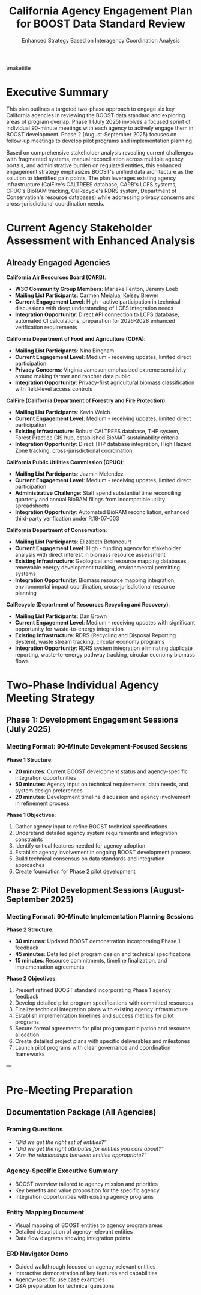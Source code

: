 #+LATEX_CLASS_OPTIONS: [title=small,preset=opensansnote,par=skip]
#+LATEX_HEADER: \usepackage{phfnote}
#+LATEX_HEADER: \usepackage{amsmath}
#+OPTIONS: toc:nil author:nil
#+TITLE: California Agency Engagement Plan for BOOST Data Standard Review
#+SUBTITLE: Enhanced Strategy Based on Interagency Coordination Analysis

\maketitle

* Executive Summary

This plan outlines a targeted two-phase approach to engage six key California agencies in reviewing the BOOST data standard and exploring areas of program overlap. Phase 1 (July 2025) involves a focused sprint of individual 90-minute meetings with each agency to actively engage them in BOOST development. Phase 2 (August-September 2025) focuses on follow-up meetings to develop pilot programs and implementation planning.

Based on comprehensive stakeholder analysis revealing current challenges with fragmented systems, manual reconciliation across multiple agency portals, and administrative burden on regulated entities, this enhanced engagement strategy emphasizes BOOST's unified data architecture as the solution to identified pain points. The plan leverages existing agency infrastructure (CalFire's CALTREES database, CARB's LCFS systems, CPUC's BioRAM tracking, CalRecycle's RDRS system, Department of Conservation's resource databases) while addressing privacy concerns and cross-jurisdictional coordination needs.

* Current Agency Stakeholder Assessment with Enhanced Analysis

** Already Engaged Agencies

*California Air Resources Board (CARB)*:
- *W3C Community Group Members*: Marieke Fenton, Jeremy Loeb
- *Mailing List Participants*: Carmen Meialua, Kelsey Brewer
- *Current Engagement Level*: High - active participation in technical discussions with deep understanding of LCFS integration needs
- *Integration Opportunity*: Direct API connection to LCFS database, automated CI calculations, preparation for 2026-2028 enhanced verification requirements

*California Department of Food and Agriculture (CDFA)*:
- *Mailing List Participants*: Nina Bingham
- *Current Engagement Level*: Medium - receiving updates, limited direct participation
- *Privacy Concerns*: Virginia Jameson emphasized extreme sensitivity around making farmer and rancher data public
- *Integration Opportunity*: Privacy-first agricultural biomass classification with field-level access controls

*CalFire (California Department of Forestry and Fire Protection)*:
- *Mailing List Participants*: Kevin Welch
- *Current Engagement Level*: Medium - receiving updates, limited direct participation
- *Existing Infrastructure*: Robust CALTREES database, THP system, Forest Practice GIS hub, established BioMAT sustainability criteria
- *Integration Opportunity*: Direct THP database integration, High Hazard Zone tracking, cross-jurisdictional coordination

*California Public Utilities Commission (CPUC)*:
- *Mailing List Participants*: Jazmin Melendez
- *Current Engagement Level*: Medium - receiving updates, limited direct participation
- *Administrative Challenge*: Staff spend substantial time reconciling quarterly and annual BioRAM filings from incompatible utility spreadsheets
- *Integration Opportunity*: Automated BioRAM reconciliation, enhanced third-party verification under R.18-07-003

*California Department of Conservation*:
- *Mailing List Participants*: Elizabeth Betancourt
- *Current Engagement Level*: High - funding agency for stakeholder analysis with direct interest in biomass resource assessment
- *Existing Infrastructure*: Geological and resource mapping databases, renewable energy development tracking, environmental permitting systems
- *Integration Opportunity*: Biomass resource mapping integration, environmental impact coordination, cross-jurisdictional resource planning

*CalRecycle (Department of Resources Recycling and Recovery)*:
- *Mailing List Participants*: Dan Brown
- *Current Engagement Level*: Medium - receiving updates with significant opportunity for waste-to-energy integration
- *Existing Infrastructure*: RDRS (Recycling and Disposal Reporting System), waste stream tracking, circular economy programs
- *Integration Opportunity*: RDRS system integration eliminating duplicate reporting, waste-to-energy pathway tracking, circular economy biomass flows

* Two-Phase Individual Agency Meeting Strategy

** Phase 1: Development Engagement Sessions (July 2025)

*** Meeting Format: 90-Minute Development-Focused Sessions

*Phase 1 Structure*:
- *20 minutes*: Current BOOST development status and agency-specific integration opportunities
- *50 minutes*: Agency input on technical requirements, data needs, and system design preferences
- *20 minutes*: Development timeline discussion and agency involvement in refinement process

*Phase 1 Objectives*:
1. Gather agency input to refine BOOST technical specifications
2. Understand detailed agency system requirements and integration constraints
3. Identify critical features needed for agency adoption
4. Establish agency involvement in ongoing BOOST development process
5. Build technical consensus on data standards and integration approaches
6. Create foundation for Phase 2 pilot development

** Phase 2: Pilot Development Sessions (August-September 2025)

*** Meeting Format: 90-Minute Implementation Planning Sessions

*Phase 2 Structure*:
- *30 minutes*: Updated BOOST demonstration incorporating Phase 1 feedback
- *45 minutes*: Detailed pilot program design and technical specifications
- *15 minutes*: Resource commitments, timeline finalization, and implementation agreements

*Phase 2 Objectives*:
1. Present refined BOOST standard incorporating Phase 1 agency feedback
2. Develop detailed pilot program specifications with committed resources
3. Finalize technical integration plans with existing agency infrastructure
4. Establish implementation timelines and success metrics for pilot programs
5. Secure formal agreements for pilot program participation and resource allocation
6. Create detailed project plans with specific deliverables and milestones
7. Launch pilot programs with clear governance and coordination frameworks

---

** Meeting 1: California Air Resources Board (CARB) - Enhanced LCFS Integration :noexport:

*** Phase 1 Meeting Details (July 2025)
- **Primary Contacts**: Marieke Fenton, Jeremy Loeb
- **Secondary Contact**: Carmen Meialua
- **Duration**: 90 minutes
- **Location**: CARB offices (Sacramento) or virtual
- **Objective**: Gather CARB input on LCFS integration requirements for BOOST development

*** Phase 2 Meeting Details (August 2025)
- **Same Contacts**: Continue with established relationships
- **Duration**: 90 minutes  
- **Location**: CARB offices (Sacramento) or virtual
- **Objective**: Finalize LCFS integration pilot program design and implementation plan

*** BOOST Elements Most Relevant to CARB

**** EnergyCarbonData Entity
- Direct application to LCFS GHG calculation requirements
- Integration with existing carbon intensity methodologies
- Support for lifecycle assessment data collection

**** Certificate and Audit Entities
- Pathway verification for LCFS compliance
- Third-party verification requirements
- Audit trail documentation for regulated entities

**** MassBalanceAccount Entity
- Renewable fuel tracking and accounting
- Credit generation and transfer mechanisms
- Feedstock allocation for multiple end uses

**** Supplier/Customer Chain of Custody
- Feedstock verification for LCFS pathways
- Supply chain transparency for carbon intensity calculations
- Traceability from biomass source to final fuel product

*** Phase 1 Discussion Topics (Development Input)

1. **LCFS Technical Requirements Gathering**
   - Detailed CARB input on EnergyCarbonData entity specifications
   - Required data fields and validation rules for LCFS compliance
   - Integration requirements with existing LCFS pathway verification
   - Feedback on proposed MassBalanceAccount entity structure

2. **System Integration Constraints and Preferences**
   - CARB database API requirements and security protocols
   - Data format preferences and existing system compatibility
   - Performance requirements for real-time compliance monitoring
   - Third-party verifier access requirements and protocols

3. **Development Priorities and Timeline Input**
   - Most critical features for initial CARB adoption
   - Timeline constraints based on 2026-2028 LCFS requirement changes
   - Testing and validation requirements during development
   - CARB staff availability for ongoing development consultation

*** Phase 2 Discussion Topics (Pilot Implementation)

1. **LCFS Integration Pilot Design**
   - Specific pathway selection for pilot implementation
   - Resource allocation and staff assignments for pilot
   - Success metrics and evaluation criteria
   - Timeline for pilot launch and evaluation milestones

2. **Technical Implementation Planning**
   - Detailed API integration specifications and testing protocols
   - Data migration and system integration timeline
   - Security review and approval processes
   - Training requirements for CARB staff

3. **Pilot Program Governance and Coordination**
   - Pilot oversight structure and decision-making process
   - Regular review meetings and progress reporting
   - Issue escalation and resolution procedures
   - Expansion planning based on pilot results

*** Phase 1 Expected Outcomes
- **Technical Requirements Document**: Detailed CARB specifications for BOOST development
- **Development Collaboration Agreement**: CARB commitment to ongoing development input
- **Integration Architecture**: Preliminary design for CARB system integration
- **Development Timeline**: CARB input incorporated into development roadmap

*** Phase 2 Expected Outcomes
- **Signed Pilot Agreement**: Formal commitment to LCFS pathway verification pilot
- **Implementation Plan**: Detailed 6-month pilot implementation roadmap
- **Resource Commitment**: Dedicated CARB staff and budget allocation for pilot
- **Success Metrics**: Agreed-upon evaluation criteria and milestone targets



** Meeting 2: California Department of Food and Agriculture (CDFA) :noexport:

*** Phase 1 Meeting Details (July 2025)
- **Primary Contact**: Nina Bingham
- **Duration**: 90 minutes
- **Location**: CDFA offices (Sacramento) or virtual
- **Objective**: Gather CDFA input on agricultural biomass classification and privacy requirements for BOOST development

*** Phase 2 Meeting Details (August 2025)
- **Same Contact**: Continue with established relationship
- **Duration**: 90 minutes
- **Location**: CDFA offices (Sacramento) or virtual
- **Objective**: Finalize agricultural biomass tracking pilot program with privacy-first design

*** BOOST Elements Most Relevant to CDFA

**** Material Entity
- Agricultural biomass classification and categorization
- Crop residue and agricultural waste stream identification
- Species and variety tracking for agricultural feedstocks

**** ProductGroup Entity
- Food vs. fuel biomass designation
- Agricultural product classification systems
- Integration with existing CDFA commodity tracking

**** Supplier Verification
- Farm-based feedstock verification
- Agricultural producer certification and compliance
- Integration with existing farm inspection programs

**** SupplyBaseReport Entity
- Agricultural sustainability metrics and reporting
- Farm-level environmental impact assessment
- Coordination with agricultural conservation programs

*** Phase 1 Discussion Topics (Development Input)

1. **Agricultural Privacy and Data Protection Requirements**
   - Detailed CDFA input on farmer data sensitivity and protection needs
   - Field-level access control requirements and data masking specifications
   - Commercial confidentiality protections for agricultural operations
   - Integration with Virginia Jameson's concerns about public data exposure

2. **Agricultural Biomass Classification Technical Requirements**
   - Material entity specifications for agricultural commodities and residues
   - Food vs. fuel classification rules and automated compliance checking
   - Integration requirements with existing CDFA commodity tracking systems
   - Species and variety tracking specifications for agricultural feedstocks

3. **Producer Engagement and System Design Preferences**
   - Supplier entity design for farm-based operations with privacy protection
   - User interface requirements for agricultural producers
   - Mobile and offline capability needs for field operations
   - Training and support requirements for producer adoption

*** Phase 2 Discussion Topics (Pilot Implementation)

1. **Agricultural Biomass Tracking Pilot Design**
   - Selection of participating farms and agricultural commodities
   - Pilot scope focusing on non-sensitive agricultural waste streams
   - Success metrics emphasizing privacy protection and producer benefits
   - Timeline for pilot launch and evaluation milestones

2. **Privacy-First Implementation Planning**
   - Detailed privacy protection protocols and access controls
   - Data sharing agreements and confidentiality frameworks
   - Audit procedures ensuring farmer data sovereignty
   - Training program for CDFA staff on privacy-first data handling

3. **Cross-Agency Agricultural Coordination**
   - Integration planning with other agencies for agricultural data
   - Food security monitoring and policy compliance frameworks
   - Rural economic impact assessment and reporting coordination
   - Long-term expansion planning based on pilot results

*** Phase 1 Expected Outcomes
- **Privacy Requirements Document**: Comprehensive CDFA specifications for agricultural data protection
- **Agricultural Entity Design**: BOOST Material and Supplier entities enhanced for agricultural use
- **Development Collaboration**: CDFA commitment to ongoing privacy-first development consultation
- **Food Security Framework**: Technical requirements for food vs. fuel classification and monitoring

*** Phase 2 Expected Outcomes
- **Privacy-First Pilot Agreement**: Signed commitment to agricultural biomass tracking pilot with robust privacy protections
- **Producer Engagement Plan**: Detailed strategy for engaging agricultural producers with privacy assurances
- **Implementation Roadmap**: 6-month pilot timeline with privacy compliance milestones
- **Cross-Agency Protocol**: Framework for agricultural data sharing with other agencies while maintaining producer confidentiality

---

** Meeting 3: CalFire (California Department of Forestry and Fire Protection) :noexport:

*** Phase 1 Meeting Details (July 2025)
- **Primary Contact**: Kevin Welch
- **Duration**: 90 minutes
- **Location**: CalFire offices (Sacramento) or virtual
- **Objective**: Gather CalFire input on forest biomass tracking and CALTREES database integration for BOOST development

*** Phase 2 Meeting Details (August 2025)
- **Same Contact**: Continue with established relationship
- **Duration**: 90 minutes
- **Location**: CalFire offices (Sacramento) or virtual
- **Objective**: Finalize forest biomass tracking pilot program with THP database integration

*** BOOST Elements Most Relevant to CalFire

**** Material Entity
- Forest management biomass classification
- Timber harvest residue and slash tracking
- Fire risk reduction biomass quantification

**** SupplyBaseReport Entity
- Integration with forest management plans
- Sustainable forest management reporting
- Fire risk assessment and mitigation documentation

**** **Organization Entity**
- Forest operators and logging contractors
- Forest service providers and management companies
- Integration with existing contractor oversight systems

**** **Certificate and Audit Entities**
- Sustainable forest management verification
- Fire safety compliance documentation
- Environmental impact assessment records

*** Phase 1 Discussion Topics (Development Input)

1. **CALTREES Database Integration Requirements**
   - Technical specifications for BOOST integration with CalFire's CALTREES system
   - THP (Timber Harvest Plan) data format requirements and API specifications
   - Forest Practice GIS hub integration and spatial data requirements
   - BioMAT sustainability criteria integration (16 criteria framework)

2. **Forest Biomass Classification Technical Requirements**
   - Material entity specifications for forest residues and fire risk reduction biomass
   - High Hazard Zone (Tier 1 and Tier 2) classification integration
   - Tree species tracking and forest inventory data requirements
   - Cross-jurisdictional tracking needs (federal, Oregon projects)

3. **Contractor and Licensing System Integration**
   - Organization entity design for forest contractors and operators
   - Integration requirements with existing licensing and permit systems
   - Performance tracking specifications for contractor oversight
   - Mobile field data collection requirements for forest operations

*** Phase 2 Discussion Topics (Pilot Implementation)

1. **Forest Biomass Tracking Pilot Design**
   - Selection of forest management units and harvest projects for pilot
   - Integration with specific THP projects and fire risk reduction activities
   - Success metrics focusing on fire risk quantification and contractor oversight
   - Timeline coordinated with existing forest management cycles

2. **THP Database Integration Implementation**
   - Technical implementation plan for CALTREES integration
   - Data migration and system testing protocols
   - Training requirements for CalFire staff and contractors
   - Cross-jurisdictional coordination protocols

3. **Fire Risk Assessment Enhancement**
   - Pilot program for quantifying biomass removal and fire risk reduction
   - Integration with wildfire prevention planning and resource allocation
   - Coordination with other agencies for comprehensive fire management
   - Long-term expansion planning for statewide implementation

*** Phase 1 Expected Outcomes
- **CALTREES Integration Specifications**: Technical requirements for BOOST integration with CalFire systems
- **Forest Biomass Entity Design**: BOOST Material and Organization entities enhanced for forest operations
- **Development Collaboration**: CalFire commitment to ongoing forest management system consultation
- **Cross-Jurisdictional Framework**: Technical approach for federal and Oregon project integration

*** Phase 2 Expected Outcomes
- **THP Integration Pilot Agreement**: Signed commitment to forest biomass tracking pilot with CALTREES integration
- **Fire Risk Quantification System**: Pilot program for measuring biomass removal and fire risk reduction benefits
- **Implementation Plan**: 6-month pilot timeline with specific forest management units and THP projects
- **Contractor Engagement Protocol**: Framework for engaging forest contractors in biomass tracking pilot

---

** Meeting 4: California Public Utilities Commission (CPUC)        :noexport:

*** Phase 1 Meeting Details (July 2025)
- **Primary Contact**: Jazmin Melendez
- **Duration**: 90 minutes
- **Location**: CPUC offices (San Francisco) or virtual
- **Objective**: Gather CPUC input on BioRAM reconciliation challenges and RPS integration requirements for BOOST development

*** Phase 2 Meeting Details (August 2025)
- **Same Contact**: Continue with established relationship
- **Duration**: 90 minutes
- **Location**: CPUC offices (San Francisco) or virtual
- **Objective**: Finalize automated BioRAM reporting pilot and enhanced verification protocol implementation

*** BOOST Elements Most Relevant to CPUC

**** **Transaction Entity**
- Biomass energy procurement tracking
- Utility supply chain documentation
- Renewable energy transaction verification

**** **Customer/Supplier Entities**
- Utility biomass supply chain management
- Power purchase agreement documentation
- Renewable energy procurement verification

**** **EnergyCarbonData Entity**
- Renewable energy calculations and reporting
- Grid carbon intensity assessment
- Lifecycle assessment for biomass energy

**** **VerificationStatement Entity**
- Utility compliance reporting
- Renewable portfolio standard verification
- Third-party verification of renewable energy claims

*** Phase 1 Discussion Topics (Development Input)

1. **BioRAM Reconciliation Technical Requirements**
   - Detailed CPUC input on current BioRAM spreadsheet reconciliation challenges
   - Technical specifications for automated quarterly and annual filing validation
   - GPS coordinate verification and permit number tracking requirements
   - Integration requirements with incompatible utility spreadsheet systems

2. **RPS Compliance and Verification Enhancement**
   - EnergyCarbonData entity specifications for RPS compliance tracking
   - VerificationStatement requirements for third-party verification under R.18-07-003
   - Transaction entity design for power purchase agreement tracking
   - Real-time compliance monitoring and alert system requirements

3. **Utility System Integration Constraints**
   - Technical requirements for integration with existing CPUC reporting systems
   - Data format preferences and utility system compatibility needs
   - Performance requirements for real-time energy delivery tracking
   - Security protocols for commercially sensitive procurement data

*** Phase 2 Discussion Topics (Pilot Implementation)

1. **BioRAM Automation Pilot Design**
   - Selection of participating utilities for automated BioRAM reporting pilot
   - Specific BioRAM filing types and data elements for pilot scope
   - Success metrics focusing on administrative burden reduction
   - Timeline coordinated with quarterly reporting cycles

2. **Enhanced Verification Protocol Implementation**
   - Pilot program design for strengthened third-party verification under R.18-07-003
   - Integration with approved verifier programs and certification entities
   - Resource allocation and staff training for enhanced verification oversight
   - Coordination with utility compliance and audit processes

3. **Cross-Agency Energy Coordination**
   - Integration planning with CARB for biomass energy carbon tracking
   - Coordination with other agencies for comprehensive energy resource assessment
   - Long-term planning for statewide utility biomass procurement transparency
   - Expansion strategy based on pilot results and stakeholder feedback

*** Phase 1 Expected Outcomes
- **BioRAM Requirements Document**: Technical specifications for automated BioRAM filing and reconciliation
- **RPS Integration Design**: BOOST entity specifications for enhanced RPS compliance tracking
- **Development Collaboration**: CPUC commitment to ongoing utility regulation system consultation
- **Verification Protocol Framework**: Technical requirements for R.18-07-003 enhanced verification

*** Phase 2 Expected Outcomes
- **BioRAM Automation Pilot Agreement**: Signed commitment to automated BioRAM reporting pilot with participating utilities
- **Enhanced Verification Implementation**: Pilot program for strengthened third-party verification protocols
- **Utility Engagement Plan**: Strategy for engaging California utilities in biomass procurement transparency
- **Implementation Roadmap**: 6-month pilot timeline with quarterly reporting cycle integration

---

** Meeting 5: California Department of Conservation                :noexport:

*** Phase 1 Meeting Details (July 2025)
- **Primary Contact**: Elizabeth Betancourt
- **Duration**: 90 minutes
- **Location**: Department of Conservation offices (Sacramento) or virtual
- **Special Consideration**: Funding agency relationship provides enhanced collaboration opportunity
- **Objective**: Leverage funding relationship to gather comprehensive input on resource assessment and environmental coordination for BOOST development

*** Phase 2 Meeting Details (August 2025)
- **Same Contact**: Continue with enhanced funding relationship
- **Duration**: 90 minutes
- **Location**: Department of Conservation offices (Sacramento) or virtual
- **Objective**: Finalize resource assessment integration pilot and environmental coordination framework

*** BOOST Elements Most Relevant to Department of Conservation

**** Material Entity - Resource Classification and Assessment
- Biomass resource type classification and geological context
- Integration with existing resource mapping and assessment databases
- Cross-jurisdictional resource availability tracking
- Environmental impact assessment support

**** SupplyBaseReport Entity - Environmental Impact Integration
- Integration with environmental permitting and impact assessment
- Coordination with renewable energy development projects
- Geological carbon storage potential assessment
- Land use and resource availability documentation

**** Organization Entity - Project Developer and Permit Tracking
- Integration with renewable energy project developer databases
- Permit tracking and regulatory compliance monitoring
- Cross-agency coordination for environmental reviews
- Resource extraction and development oversight

**** EnergyCarbonData Entity - Resource Carbon Assessment
- Geological carbon storage integration with biomass lifecycle
- Resource extraction carbon footprint assessment
- Integration with renewable energy carbon accounting
- Environmental impact quantification

*** Phase 1 Discussion Topics (Development Input)

1. **Resource Database Integration Requirements**
   - Technical specifications for BOOST integration with Department of Conservation resource mapping databases
   - Geological and resource assessment data format requirements
   - Cross-jurisdictional resource tracking needs (federal, state, local)
   - Integration with renewable energy development tracking systems

2. **Environmental Coordination Framework Design**
   - SupplyBaseReport entity specifications for environmental permitting integration
   - CEQA and NEPA compliance tracking requirements
   - Environmental impact assessment data integration needs
   - Cross-agency environmental review coordination protocols

3. **Funding Agency Perspective on BOOST Development**
   - Department of Conservation priorities for biomass tracking system capabilities
   - Alignment with existing grant programs and funding priorities
   - Long-term sustainability and resource management integration needs
   - Coordination with other state environmental and resource programs

*** Phase 2 Discussion Topics (Pilot Implementation)

1. **Resource Assessment Integration Pilot Design**
   - Selection of renewable energy development projects for resource tracking pilot
   - Integration with specific environmental permitting and review processes
   - Success metrics focusing on environmental coordination and resource optimization
   - Timeline coordinated with renewable energy development cycles

2. **Environmental Coordination Implementation**
   - Pilot program for streamlined environmental review using BOOST data
   - Integration with CEQA and NEPA processes for biomass projects
   - Cross-agency coordination protocols for environmental oversight
   - Training and capacity building for Department of Conservation staff

3. **Strategic Partnership Development**
   - Long-term collaboration framework leveraging funding relationship
   - Expansion planning for comprehensive resource and environmental integration
   - Coordination with other Department of Conservation programs and initiatives
   - National model development for state resource assessment integration

*** Phase 1 Expected Outcomes
- **Resource Database Integration Specifications**: Technical requirements for BOOST integration with Department of Conservation systems
- **Environmental Coordination Framework**: Design for streamlined environmental review and permitting integration
- **Strategic Development Collaboration**: Enhanced partnership leveraging funding relationship for ongoing BOOST development
- **Cross-Agency Environmental Protocol**: Framework for coordinated environmental oversight across agencies

*** Phase 2 Expected Outcomes
- **Resource Assessment Pilot Agreement**: Signed commitment to renewable energy resource tracking pilot
- **Environmental Integration Implementation**: Pilot program for BOOST integration with environmental permitting processes
- **Strategic Partnership Framework**: Long-term collaboration agreement leveraging funding relationship
- **National Model Development**: Foundation for replicating resource assessment integration in other states

---

** Meeting 6: CalRecycle (Department of Resources Recycling and Recovery) :noexport:

*** Phase 1 Meeting Details (July 2025)
- **Primary Contact**: Dan Brown
- **Duration**: 90 minutes
- **Location**: CalRecycle offices (Sacramento) or virtual
- **Objective**: Gather CalRecycle input on RDRS system integration and waste-to-energy pathway requirements for BOOST development

*** Phase 2 Meeting Details (September 2025)
- **Same Contact**: Continue with established relationship
- **Duration**: 90 minutes
- **Location**: CalRecycle offices (Sacramento) or virtual
- **Objective**: Finalize RDRS integration pilot and circular economy biomass tracking implementation

*** BOOST Elements Most Relevant to CalRecycle

**** Material Entity - Waste Stream Classification
- Municipal solid waste biomass component identification
- Waste-to-energy feedstock classification and tracking
- Recycled content and circular economy material flows
- Integration with existing waste characterization systems

**** Transaction Entity - Waste-to-Energy Tracking
- Waste collection to energy generation transaction tracking
- Municipal waste procurement by energy facilities
- Circular economy transaction verification
- Integration with existing waste hauling and disposal tracking

**** ProductGroup Entity - Circular Economy Integration
- Waste-derived product classification and tracking
- Recycled content verification and chain of custody
- Circular economy biomass product designation
- Integration with existing recycling program categories

**** SupplyBaseReport Entity - Waste Management Sustainability
- Municipal waste management sustainability reporting
- Waste diversion and circular economy impact assessment
- Integration with existing waste reduction and recycling programs
- Environmental impact tracking for waste-to-energy projects

*** Phase 1 Discussion Topics (Development Input)

1. **RDRS System Technical Integration Requirements**
   - Detailed technical specifications for BOOST integration with RDRS (Recycling and Disposal Reporting System)
   - Data format requirements and API specifications for waste stream tracking
   - Duplicate reporting elimination requirements for waste-to-energy facilities
   - Automated compliance reporting specifications for waste management operations

2. **Waste-to-Energy Pathway Technical Requirements**
   - Material entity specifications for municipal solid waste biomass components
   - Transaction entity design for waste collection to energy generation tracking
   - ProductGroup entity requirements for circular economy and recycled content
   - Waste characterization and contamination tracking specifications

3. **Circular Economy Integration Design**
   - Technical requirements for comprehensive circular economy biomass flow tracking
   - Integration specifications with existing recycling program databases
   - Waste diversion tracking and impact assessment requirements
   - Product stewardship and extended producer responsibility integration needs

*** Phase 2 Discussion Topics (Pilot Implementation)

1. **RDRS Integration Pilot Design**
   - Selection of waste-to-energy facilities and waste stream types for pilot
   - Specific RDRS reporting categories and data elements for pilot scope
   - Success metrics focusing on duplicate reporting elimination and administrative efficiency
   - Timeline coordinated with existing RDRS reporting cycles

2. **Waste-to-Energy Tracking Implementation**
   - Pilot program for complete waste collection to energy generation tracking
   - Municipal solid waste biomass component quantification pilot
   - Integration with waste hauling and energy facility operations
   - Quality assurance and contamination tracking implementation

3. **Circular Economy Pilot Development**
   - Comprehensive circular economy biomass flow tracking pilot
   - Integration with recycling programs and material recovery facilities
   - Cross-agency coordination for waste and biomass tracking
   - Long-term expansion planning for statewide circular economy integration

*** Phase 1 Expected Outcomes
- **RDRS Integration Specifications**: Technical requirements for BOOST integration with CalRecycle systems
- **Waste-to-Energy Entity Design**: BOOST Material, Transaction, and ProductGroup entities enhanced for waste streams
- **Development Collaboration**: CalRecycle commitment to ongoing waste management system consultation
- **Circular Economy Framework**: Technical approach for comprehensive waste and biomass flow tracking

*** Phase 2 Expected Outcomes
- **RDRS Integration Pilot Agreement**: Signed commitment to eliminate duplicate reporting through BOOST-RDRS integration
- **Waste-to-Energy Tracking Pilot**: Comprehensive pilot program for waste collection to energy generation tracking
- **Circular Economy Implementation**: Pilot program for circular economy biomass flow tracking and impact assessment
- **Cross-Agency Coordination Protocol**: Framework for enhanced coordination between waste and energy agencies

---

* Pre-Meeting Preparation

** Documentation Package (All Agencies)

*** **Framing Questions**

+ /“Did we get the right set of entities?”/
+ /“Did we get the right attributes for entities you care about?”/
+ /“Are the relationships between entities appropriate?”/

*** **Agency-Specific Executive Summary**
- BOOST overview tailored to agency mission and priorities
- Key benefits and value proposition for the specific agency
- Integration opportunities with existing agency programs


*** **Entity Mapping Document**
- Visual mapping of BOOST entities to agency program areas
- Detailed description of agency-relevant entities
- Data flow diagrams showing integration points


*** **ERD Navigator Demo**
- Guided walkthrough focused on agency-relevant entities
- Interactive demonstration of key features and capabilities
- Agency-specific use case examples
- Q&A preparation for technical questions

*** **Integration Benefits Analysis**                              :noexport:
- Quantified efficiency gains from BOOST adoption
- Cost-benefit analysis for agency implementation
- Risk assessment and mitigation strategies
- Success metrics and performance indicators

** Technical Preparation                                           :noexport:

*** **Use Case Scenarios**
- Real-world scenarios specific to each agency's operations
- Step-by-step data flow examples
- Integration touchpoints with existing systems
- Expected outcomes and benefits demonstration

*** **Data Format Examples**
- Sample data exports in agency-preferred formats
- API documentation and technical specifications
- Security and privacy protection measures
- Data validation and quality assurance procedures

*** **Compliance Mapping**
- Detailed mapping to existing regulatory requirements
- Identification of compliance efficiency opportunities
- Integration with mandatory reporting systems
- Audit trail and verification capabilities

*** **Implementation Planning**
- Realistic timeline with specific milestones
- Resource requirements and budget estimates
- Risk assessment and contingency planning
- Success metrics and performance indicators

* Meeting Logistics                                                :noexport:

** Two-Phase Scheduling Strategy

*** Phase 1: Development Engagement Sprint (July 2025)
- **Objective**: Active engagement in BOOST development and initial alignment
- **Timeline**: July 1-31, 2025 (4-week intensive period)
- **Meeting Focus**: BOOST development input, technical requirements gathering, initial integration assessment
- **Scheduling Priority**: CARB first (highest engagement), Department of Conservation second (funding relationship), then CDFA, CalFire, CPUC, CalRecycle
- **Meeting Frequency**: 1-2 meetings per week, 90 minutes each
- **Buffer Time**: 3-5 day intervals between meetings for rapid iteration

*** Phase 2: Pilot Development and Implementation Planning (August-September 2025)
- **Objective**: Pilot program development, detailed implementation planning, resource allocation
- **Timeline**: August 15 - September 30, 2025 (6-week implementation planning period)
- **Meeting Focus**: Pilot program design, technical specifications, implementation timelines, resource commitments
- **Prerequisites**: Completion of Phase 1 engagement and initial BOOST development updates based on agency input
- **Meeting Format**: Technical working sessions, pilot planning workshops, implementation roadmap development
- **Deliverables**: Signed pilot agreements, detailed technical specifications, implementation timelines


** Meeting Team Composition
- **Lead Presenter**: Peter Tittmann (BOOST Chair, Carbon Direct)
- **Technical Expert**: Liam Kilroy (Carbon Direct)
- **Policy Liaison**: Daniel Sanchez (Carbon Direct)
- **Documentation**: Meeting notes and action items captured in real-time

* Success Metrics and Evaluation                                   :noexport:

** Phase 1 Success Metrics (Development Engagement)

1. **Technical Requirements Gathering**
   - Comprehensive agency input on BOOST technical specifications
   - Detailed understanding of agency system integration requirements
   - Clear identification of critical features and constraints
   - Agreement on data formats, APIs, and security protocols

2. **Development Collaboration Commitment**
   - Agency agreement to participate in ongoing BOOST development process
   - Commitment of technical staff for development consultation
   - Establishment of regular feedback and review cycles
   - Agreement on development timeline and milestone reviews

3. **Foundation for Phase 2**
   - Clear understanding of pilot program potential and scope
   - Preliminary resource requirements and feasibility assessment
   - Established relationships and communication protocols
   - Framework for Phase 2 implementation planning

** Phase 2 Success Metrics (Pilot Implementation)

1. **Pilot Program Commitments**
   - Signed agreements for pilot program participation
   - Dedicated staff and budget resources allocated
   - Clear pilot scope, timeline, and success criteria
   - Established governance and coordination framework

2. **Implementation Planning**
   - Detailed technical implementation specifications
   - Completed integration planning and testing protocols
   - Resource allocation and project management structure
   - Risk mitigation and contingency planning

3. **Program Launch Readiness**
   - Pilot programs ready for implementation launch
   - Training completed and staff prepared
   - Success metrics and evaluation framework established
   - Cross-agency coordination protocols in place

** Overall Two-Phase Program Success Metrics

*** Phase 1 Program Success (Development Engagement)

1. **Development Enhancement**
   - BOOST technical specifications enhanced with input from all 6 agencies
   - Critical agency requirements integrated into BOOST development roadmap
   - Cross-agency coordination framework established for ongoing development
   - Foundation for comprehensive California integration model created

2. **Agency Engagement Achievement**
   - All 6 agencies actively participating in BOOST development process
   - Technical staff from each agency committed to ongoing collaboration
   - Regular feedback and review cycles established
   - Strong foundation for Phase 2 implementation built

*** Phase 2 Program Success (Implementation)

1. **Partnership Development**
   - 6 agency partnerships established for BOOST pilot programs
   - Signed memorandums of understanding or similar agreements
   - Dedicated agency staff assigned to BOOST collaboration
   - Cross-agency coordination team established

2. **California Model Development**
   - Comprehensive framework for 6-agency biomass data coordination covering complete lifecycle
   - Standardized approach for state-level agency integration including waste streams and resource assessment
   - Model suitable for replication in other states with full environmental and resource integration

3. **Technical Integration**
   - Detailed technical specifications for 6-agency integration
   - Proof-of-concept implementations with at least 3 agencies spanning different domains
   - API documentation and integration guides completed for all agency systems
   - Cross-agency data sharing protocols established

4. **Policy and Regulatory Framework**
   - Policy framework for biomass supply chain transparency
   - Integration with existing regulatory processes
   - Foundation for potential regulatory adoption of BOOST standards

* Follow-Up and Implementation                                     :noexport:

** Phase 1 Follow-Up (July 2025)

*** Immediate Follow-Up (Within 1 week of each Phase 1 meeting)
- Meeting summary and technical requirements distributed
- Agency input incorporated into BOOST development backlog
- Development team briefed on agency feedback
- Next steps for development collaboration confirmed

*** Phase 1 Completion (End of July 2025)
- Comprehensive requirements document compiled from all 6 agencies
- BOOST development plan updated with agency priorities
- Phase 2 meeting schedule and preparation initiated
- Development progress shared with participating agencies

** Phase 2 Follow-Up (August-September 2025)

*** Immediate Follow-Up (Within 1 week of each Phase 2 meeting)
- Pilot program agreements drafted and circulated
- Technical specifications and implementation plans finalized
- Resource commitments and timeline confirmations
- Implementation team assignments and project kickoffs

*** Implementation Launch (October 2025)
- Pilot programs launched with committed agencies
- Regular progress reviews and coordination meetings established
- Cross-agency coordination team activated
- Success metrics tracking and evaluation initiated

** Long-Term Vision (6-12 months)
- Successful pilot program completion and evaluation
- Formal agency adoption decisions and implementation planning
- California comprehensive model documentation for replication
- National expansion strategy development based on proven model

* Risk Assessment and Mitigation                                   :noexport:

** Potential Challenges
1. **Agency Resource Constraints**: Limited staff time and budget for new initiatives
2. **Technical Integration Complexity**: Challenges integrating with legacy systems
3. **Regulatory Concerns**: Potential conflicts with existing regulatory frameworks
4. **Political Priorities**: Shifting priorities due to political changes

** Mitigation Strategies
1. **Phased Implementation**: Start with low-cost, high-impact pilot programs
2. **Technical Support**: Provide dedicated technical assistance and integration support
3. **Regulatory Coordination**: Work closely with agency legal and policy staff
4. **Stakeholder Engagement**: Build broad coalition of support across stakeholder groups

* Expected Long-Term Impact                                        :noexport:

** California Leadership
- Position California as national leader in comprehensive biomass lifecycle transparency
- Demonstrate 6-agency coordination model covering complete supply chain from resource assessment through waste management
- Advance California's climate and environmental goals through integrated data infrastructure
- Establish comprehensive model spanning environmental, agricultural, forestry, energy, resource, and waste domains

** National Replication
- Create replicable comprehensive model for state-level BOOST adoption
- Establish best practices for multi-domain agency engagement and integration
- Build foundation for national biomass supply chain standards including waste-to-energy pathways
- Demonstrate integration of resource assessment, environmental oversight, and circular economy principles

** Industry Benefits
- Streamlined compliance and reporting across all biomass industry sectors including waste-to-energy
- Improved market transparency and efficiency with complete lifecycle visibility
- Enhanced consumer confidence in biomass sustainability claims through comprehensive tracking
- Circular economy integration providing new market opportunities
- Reduced administrative burden through unified 6-agency reporting system


